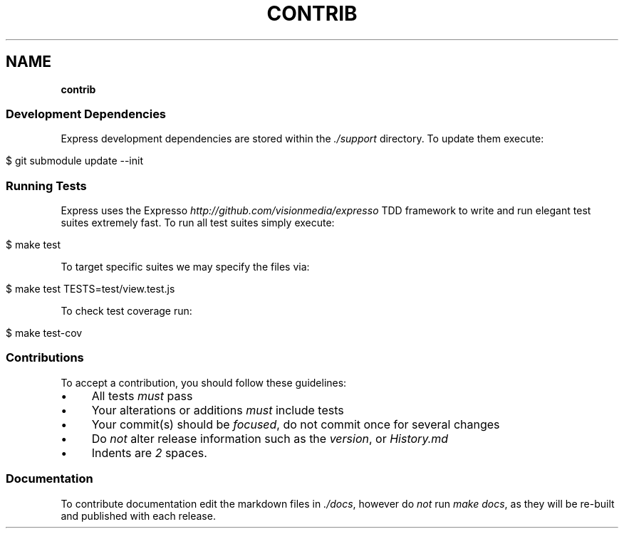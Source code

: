 .\" generated with Ronn/v0.7.3
.\" http://github.com/rtomayko/ronn/tree/0.7.3
.
.TH "CONTRIB" "" "October 2010" "" ""
.
.SH "NAME"
\fBcontrib\fR
.
.SS "Development Dependencies"
Express development dependencies are stored within the \fI\./support\fR directory\. To update them execute:
.
.IP "" 4
.
.nf

$ git submodule update \-\-init
.
.fi
.
.IP "" 0
.
.SS "Running Tests"
Express uses the Expresso \fIhttp://github\.com/visionmedia/expresso\fR TDD framework to write and run elegant test suites extremely fast\. To run all test suites simply execute:
.
.IP "" 4
.
.nf

$ make test
.
.fi
.
.IP "" 0
.
.P
To target specific suites we may specify the files via:
.
.IP "" 4
.
.nf

$ make test TESTS=test/view\.test\.js
.
.fi
.
.IP "" 0
.
.P
To check test coverage run:
.
.IP "" 4
.
.nf

$ make test\-cov
.
.fi
.
.IP "" 0
.
.SS "Contributions"
To accept a contribution, you should follow these guidelines:
.
.IP "\(bu" 4
All tests \fImust\fR pass
.
.IP "\(bu" 4
Your alterations or additions \fImust\fR include tests
.
.IP "\(bu" 4
Your commit(s) should be \fIfocused\fR, do not commit once for several changes
.
.IP "\(bu" 4
Do \fInot\fR alter release information such as the \fIversion\fR, or \fIHistory\.md\fR
.
.IP "\(bu" 4
Indents are \fI2\fR spaces\.
.
.IP "" 0
.
.SS "Documentation"
To contribute documentation edit the markdown files in \fI\./docs\fR, however do \fInot\fR run \fImake docs\fR, as they will be re\-built and published with each release\.
